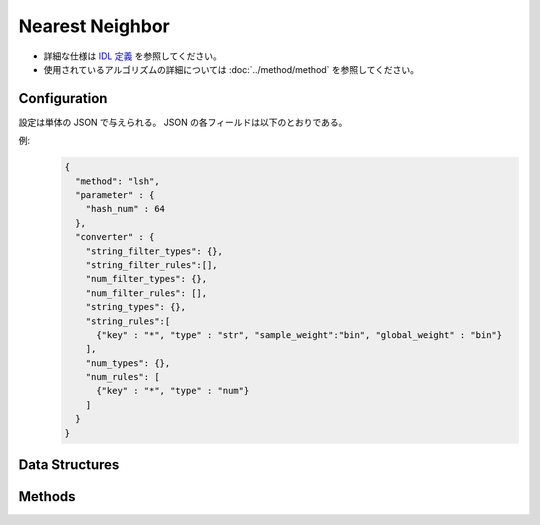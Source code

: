 Nearest Neighbor
================

* 詳細な仕様は `IDL 定義 <https://github.com/jubatus/jubatus/blob/master/jubatus/server/server/nearest_neighbor.idl>`_ を参照してください。
* 使用されているアルゴリズムの詳細については :doc:`../method/method` を参照してください。


Configuration
~~~~~~~~~~~~~

設定は単体の JSON で与えられる。
JSON の各フィールドは以下のとおりである。

.. describe:: method

   近傍探索に使用するアルゴリズムを指定する。
   以下のアルゴリズムを指定できる。

   .. table::

      ==================== ===============================================================
      設定値               類似度尺度
      ==================== ===============================================================
      ``"lsh"``            コサイン類似度のLocality Sensitive Hashingを利用する。
      ``"minhash"``        MinHashを利用する。 [Ping2010]_
      ``"euclid_lsh"``     コサイン類似度のLSHを用いてユークリッド距離での近傍探索を行う。
      ==================== ===============================================================


.. describe:: parameter

   アルゴリズムに渡すパラメータを指定する。
   ``method`` に応じて渡すパラメータは異なる。

   共通
     :threads:
        乱数生成や探索を行うスレッド数を指定する。
        この値を大きくすると、ハッシュ生成や探索において、データを分割しマルチスレッドで並列処理するためレイテンシが小さくなる。
	負の値を指定した場合は実行する環境の論理CPUコア数が利用される。
	実行環境の論理CPUコア数よりも大きい値を指定した場合、スレッドは論理CPUコア数分しか起動しないが、データは ``threads`` 数に分割され先に処理が終わったスレッドが処理する

	本パラメータは0.9.0から利用できる。

        本パラメータに値を設定したときの挙動は以下の通りである (Integer)

        * ``threads`` < 0 

          * ``threads`` に論理CPUコア数が設定され場合と同様の挙動になる

        * ``threads`` = 0

          *  ``threads`` に1を設定した場合と同様の挙動になる

        * 1 <= ``threads`` <= 論理CPUコア数

          * 指定した値のスレッド数の生成、データ分割が行われる

        * 論理CPUコア数 < ``threads`` 

          * 論理CPUコア数分のスレッドが起動する。ただし、データは ``threads`` 数に分割される

	なお、``threads`` は後方互換性を確保するため省略可能である。省略した場合は従来と同様に1スレッドで動作する

   lsh
     :hash_num:
        ハッシュのビット数を指定する。
        大きくすると正確な値に近づく代わりに、多くのメモリを消費し、探索時間も増す。
        (Integer)

        * 値域: 1 <= ``hash_num``

   minhash
     :hash_num:
        ハッシュのビット数を指定する。
        大きくすると正確な値に近づく代わりに、多くのメモリを消費し、探索時間も増す。
        (Integer)

        * 値域: 1 <= ``hash_num``

   euclid_lsh
     :hash_num:
        ハッシュの個数を指定する。
        大きくすると正確な値に近づく代わりに、多くのメモリを消費し、探索時間も増す。
        (Integer)

        * 値域: 1 <= ``hash_num``

.. describe:: converter

   特徴変換の設定を指定する。
   フォーマットは :doc:`../fv_convert/fv_convert` で説明する。


例:
  .. code-block:: javascript

     {
       "method": "lsh",
       "parameter" : {
         "hash_num" : 64
       },
       "converter" : {
         "string_filter_types": {},
         "string_filter_rules":[],
         "num_filter_types": {},
         "num_filter_rules": [],
         "string_types": {},
         "string_rules":[
           {"key" : "*", "type" : "str", "sample_weight":"bin", "global_weight" : "bin"}
         ],
         "num_types": {},
         "num_rules": [
           {"key" : "*", "type" : "num"}
         ]
       }
     }


Data Structures
~~~~~~~~~~~~~~~

.. mpidl:message:: id_with_score

   スコア付きのデータIDを表す。 

   .. mpidl:member:: 0: string id

      データのIDを表す。

   .. mpidl:member:: 1: float score

      IDに対して紐付かれた近傍性のスコアを表す。
      近傍性の値が大きいほど、よりお互いの近傍性が高いことを意味する。

   .. code-block:: c++

      message id_with_score {
        0: string id
        1: float score
      }


Methods
~~~~~~~

.. mpidl:service:: nearest_neighbor

   .. mpidl:method:: bool set_row(0: string id, 1: datum d)

      :param id:   行 ID
      :param d:    行に対応する :mpidl:type:`datum`
      :return:     モデルの更新に成功した場合 True

      行 ID ``id`` のデータを ``d`` を利用して更新する。
      同じ ``id`` を持つ行が既に存在する場合は、その行が ``d`` で上書きされる。
      ``recommender`` の場合と異なり差分更新ではない。
      更新操作を受け付けたサーバが当該行を持つサーバと同一であれば、操作は即時反映される。
      異なるサーバであれば、mix 後に反映される。

   .. mpidl:method:: list<id_with_score> neighbor_row_from_id(0: string id, 1: uint size)

      :param id:   近傍探索テーブル内の行を表す ID
      :param size: 返す近傍点の個数
      :return:     ``id`` で指定した近傍の id とその距離の値のリスト

      指定した行 ``id`` に近い行とその距離のリストを (最大で) ``size`` 個返す。

   .. mpidl:method:: list<id_with_score> neighbor_row_from_datum(0: datum query, 1: uint size)

      :param query: 近傍探索の対象となる :mpidl:type:`datum`
      :param size:  返す近傍点の個数
      :return:      ``query`` の近傍の id とその距離の値のリスト

      指定した ``query`` に近い :mpidl:type:`datum` を持つ行とその ``query`` との距離のリストを (最大で) ``size`` 個返す。

   .. mpidl:method:: list<id_with_score> similar_row_from_id(0: string id, 1: uint ret_num)

      :param id:      近傍探索テーブル内の行を表す ID
      :param ret_num: 返す近傍点の個数
      :return:        ``id`` で指定した近傍の id とその類似度の値のリスト

      指定した行 ``id`` に近い行とその類似度のリストを (最大で) ``ret_num`` 個返す。

   .. mpidl:method:: list<id_with_score> similar_row_from_datum(0: datum query, 1: uint ret_num)

      :param query:   近傍探索の対象となる :mpidl:type:`datum`
      :param ret_num: 返す近傍点の個数
      :return:        ``query`` の近傍の id とその類似度の値のリスト

      指定した ``query`` に近い :mpidl:type:`datum` を持つ行とその ``query`` との類似度のリストを (最大で) ``ret_num`` 個返す。

   .. mpidl:method:: list<string> get_all_rows()

      :return:     すべての行の ID リスト

      すべての行の ID リストを返す。
